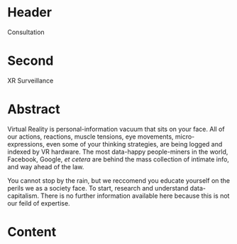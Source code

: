 * Header

Consultation
 
* Second

XR Surveillance  

* Abstract

Virtual Reality is personal-information vacuum that sits on your face.  All of our actions, reactions, muscle tensions, eye movements, micro-expressions, even some of your thinking strategies, are being logged and indexed by VR hardware.   The most data-happy people-miners in the world, Facebook, Google, /et cetera/ are behind the mass collection of intimate info, and way ahead of the law.  

You cannot stop by the rain, but we reccomend you educate yourself on the perils we as a society face.  To start, research and understand data-capitalism.  There is no further information available here because this is not our feild of expertise.  



* Content
